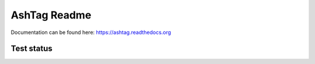 AshTag Readme
=============

Documentation can be found here: https://ashtag.readthedocs.org

Test status
-----------

.. image: https://travis-ci.org/adapt/ashtag.png?branch=master